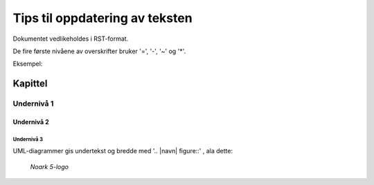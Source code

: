 Tips til oppdatering av teksten
###############################

Dokumentet vedlikeholdes i RST-format.

De fire første nivåene av overskrifter bruker '=', '-', '~' og '*'.

Eksempel:

Kapittel
========

Undernivå 1
-----------

Undernivå 2
~~~~~~~~~~~

Undernivå 3
***********

UML-diagrammer gis undertekst og bredde med '.. |navn| figure::' , ala dette:

.. |logo| figure:: ./kapitler/media/image1.png
   :width: 20%

   *Noark 5-logo*
